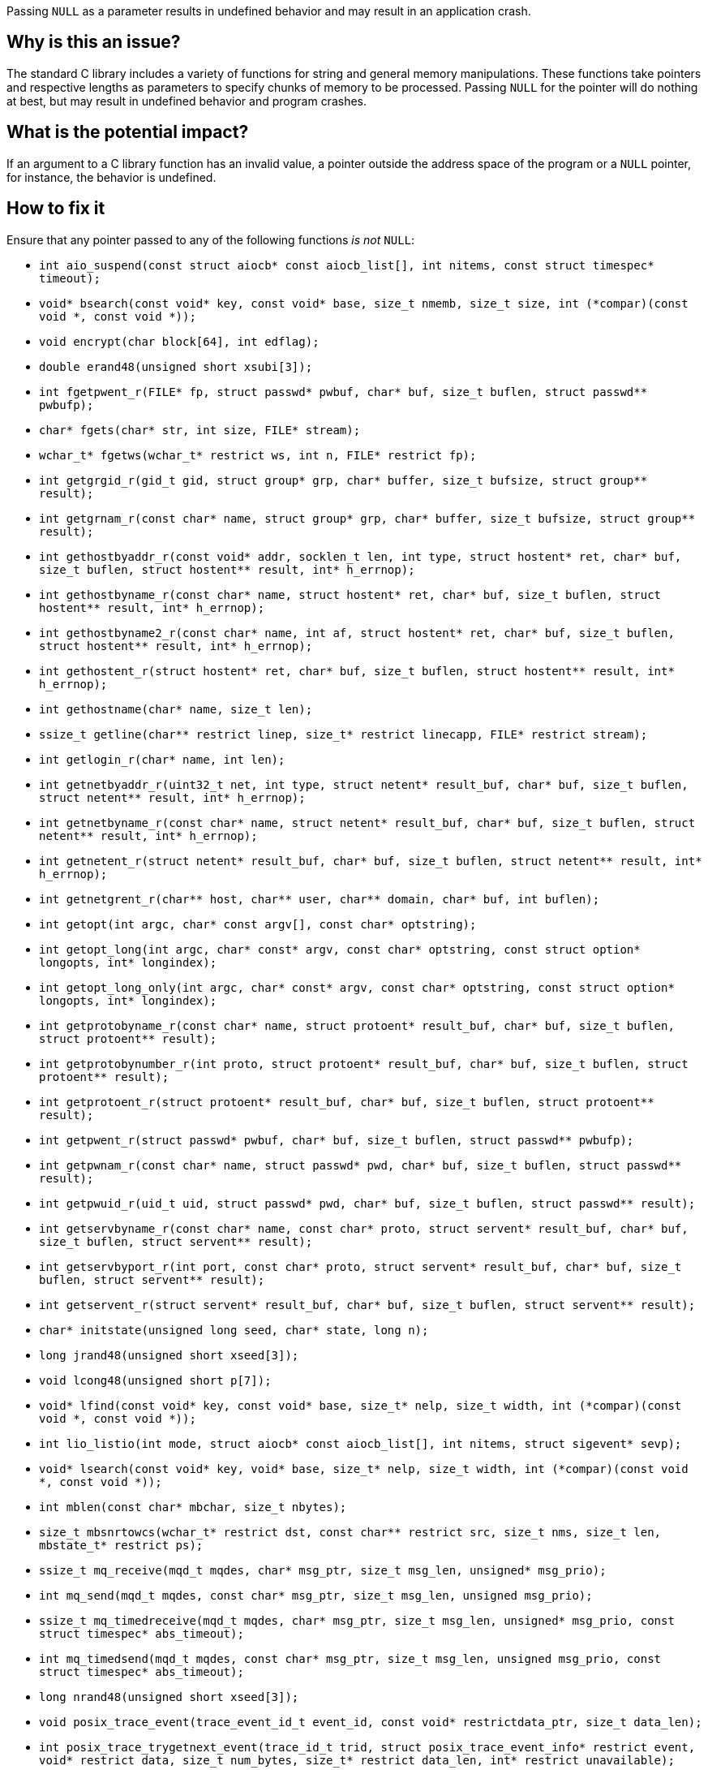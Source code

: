 Passing ``++NULL++`` as a parameter results in undefined behavior and may result in an application crash.

== Why is this an issue?

The standard C library includes a variety of functions for string and general memory manipulations.
These functions take pointers and respective lengths as parameters to specify chunks of memory to be processed.
Passing ``++NULL++`` for the pointer will do nothing at best, but may result in undefined behavior and program crashes.


== What is the potential impact?

If an argument to a C library function has an invalid value, a pointer outside the address space of the program or a ``++NULL++`` pointer, for instance, the behavior is undefined.


== How to fix it

Ensure that any pointer passed to any of the following functions _is not_ ``++NULL++``:

* ``++int aio_suspend(const struct aiocb* const aiocb_list[], int nitems, const struct timespec* timeout);++``
* ``++void* bsearch(const void* key, const void* base, size_t nmemb, size_t size, int (*compar)(const void *, const void *));++``
* ``++void encrypt(char block[64], int edflag);++``
* ``++double erand48(unsigned short xsubi[3]);++``
* ``++int fgetpwent_r(FILE* fp, struct passwd* pwbuf, char* buf, size_t buflen, struct passwd** pwbufp);++``
* ``++char* fgets(char* str, int size, FILE* stream);++``
* ``++wchar_t* fgetws(wchar_t* restrict ws, int n, FILE* restrict fp);++``
* ``++int getgrgid_r(gid_t gid, struct group* grp, char* buffer, size_t bufsize, struct group** result);++``
* ``++int getgrnam_r(const char* name, struct group* grp, char* buffer, size_t bufsize, struct group** result);++``
* ``++int gethostbyaddr_r(const void* addr, socklen_t len, int type, struct hostent* ret, char* buf, size_t buflen, struct hostent** result, int* h_errnop);++``
* ``++int gethostbyname_r(const char* name, struct hostent* ret, char* buf, size_t buflen, struct hostent** result, int* h_errnop);++``
* ``++int gethostbyname2_r(const char* name, int af, struct hostent* ret, char* buf, size_t buflen, struct hostent** result, int* h_errnop);++``
* ``++int gethostent_r(struct hostent* ret, char* buf, size_t buflen, struct hostent** result, int* h_errnop);++``
* ``++int gethostname(char* name, size_t len);++``
* ``++ssize_t getline(char** restrict linep, size_t* restrict linecapp, FILE* restrict stream);++``
* ``++int getlogin_r(char* name, int len);++``
* ``++int getnetbyaddr_r(uint32_t net, int type, struct netent* result_buf, char* buf, size_t buflen, struct netent** result, int* h_errnop);++``
* ``++int getnetbyname_r(const char* name, struct netent* result_buf, char* buf, size_t buflen, struct netent** result, int* h_errnop);++``
* ``++int getnetent_r(struct netent* result_buf, char* buf, size_t buflen, struct netent** result, int* h_errnop);++``
* ``++int getnetgrent_r(char** host, char** user, char** domain, char* buf, int buflen);++``
* ``++int getopt(int argc, char* const argv[], const char* optstring);++``
* ``++int getopt_long(int argc, char* const* argv, const char* optstring, const struct option* longopts, int* longindex);++``
* ``++int getopt_long_only(int argc, char* const* argv, const char* optstring, const struct option* longopts, int* longindex);++``
* ``++int getprotobyname_r(const char* name, struct protoent* result_buf, char* buf, size_t buflen, struct protoent** result);++``
* ``++int getprotobynumber_r(int proto, struct protoent* result_buf, char* buf, size_t buflen, struct protoent** result);++``
* ``++int getprotoent_r(struct protoent* result_buf, char* buf, size_t buflen, struct protoent** result);++``
* ``++int getpwent_r(struct passwd* pwbuf, char* buf, size_t buflen, struct passwd** pwbufp);++``
* ``++int getpwnam_r(const char* name, struct passwd* pwd, char* buf, size_t buflen, struct passwd** result);++``
* ``++int getpwuid_r(uid_t uid, struct passwd* pwd, char* buf, size_t buflen, struct passwd** result);++``
* ``++int getservbyname_r(const char* name, const char* proto, struct servent* result_buf, char* buf, size_t buflen, struct servent** result);++``
* ``++int getservbyport_r(int port, const char* proto, struct servent* result_buf, char* buf, size_t buflen, struct servent** result);++``
* ``++int getservent_r(struct servent* result_buf, char* buf, size_t buflen, struct servent** result);++``
* ``++char* initstate(unsigned long seed, char* state, long n);++``
* ``++long jrand48(unsigned short xseed[3]);++``
* ``++void lcong48(unsigned short p[7]);++``
* ``++void* lfind(const void* key, const void* base, size_t* nelp, size_t width, int (*compar)(const void *, const void *));++``
* ``++int lio_listio(int mode, struct aiocb* const aiocb_list[], int nitems, struct sigevent* sevp);++``
* ``++void* lsearch(const void* key, void* base, size_t* nelp, size_t width, int (*compar)(const void *, const void *));++``
* ``++int mblen(const char* mbchar, size_t nbytes);++``
* ``++size_t mbsnrtowcs(wchar_t* restrict dst, const char** restrict src, size_t nms, size_t len, mbstate_t* restrict ps);++``
* ``++ssize_t mq_receive(mqd_t mqdes, char* msg_ptr, size_t msg_len, unsigned* msg_prio);++``
* ``++int mq_send(mqd_t mqdes, const char* msg_ptr, size_t msg_len, unsigned msg_prio);++``
* ``++ssize_t mq_timedreceive(mqd_t mqdes, char* msg_ptr, size_t msg_len, unsigned* msg_prio, const struct timespec* abs_timeout);++``
* ``++int mq_timedsend(mqd_t mqdes, const char* msg_ptr, size_t msg_len, unsigned msg_prio, const struct timespec* abs_timeout);++``
* ``++long nrand48(unsigned short xseed[3]);++``
* ``++void posix_trace_event(trace_event_id_t event_id, const void* restrictdata_ptr, size_t data_len);++``
* ``++int posix_trace_trygetnext_event(trace_id_t trid, struct posix_trace_event_info* restrict event, void* restrict data, size_t num_bytes, size_t* restrict data_len, int* restrict unavailable);++``
* ``++ssize_t pread(int fd, void* buf, size_t nbytes, off_t offset);++``
* ``++ssize_t preadv(int fd, const struct iovec* iov, int iovcnt, off_t offset);++``
* ``++ssize_t preadv2(int fd, const struct iovec* iov, int iovcnt, off_t offset, int flags);++``
* ``++int pthread_attr_setstack(pthread_attr_t* attr, void* stackaddr, size_t stacksize);++``
* ``++ssize_t pwrite(int fd, const void* buf, size_t count, off_t offset);++``
* ``++ssize_t pwritev(int fd, const struct iovec* iov, int iovcnt, off_t offset);++``
* ``++ssize_t pwritev2(int fd, const struct iovec* iov, int iovcnt, off_t offset, int flags);++``
* ``++void qsort(void* base, size_t nmemb, size_t size, int (*compar)(const void *, const void *));++``
* ``++void qsort_r(void* base, size_t nmemb, size_t size, void* thunk, int (*compar)(void *, const void *, const void *));++``
* ``++ssize_t read(int fildes, void* buf, size_t nbyte);++``
* ``++ssize_t readlink(const char* restrict path, char* restrict buf, size_t bufsize);++``
* ``++int readlinkat(int dirfd, const char* pathname, char* buf, size_t bufsiz);++``
* ``++ssize_t readv(int fd, const struct iovec* iov, int iovcnt);++``
* ``++ssize_t recv(int s, void* buf, size_t len, int flags);++``
* ``++ssize_t recvfrom(int s, void* buf, size_t len, int flags, struct sockaddr* restrict from, socklen_t* restrict fromlen);++``
* ``++unsigned short* seed48(unsigned short xseed[3]);++``
* ``++int semop(int semid, struct sembuf* array, size_t nops);++``
* ``++int semtimedop(int semid, struct sembuf* sops, unsigned nsops, struct timespec* timeout);++``
* ``++ssize_t send(int socket, const void* buffer, size_t length, int flags);++``
* ``++ssize_t sendto(int socket, const void* message, size_t length, int flags, const struct sockaddr* dest_addr, socklen_t dest_len);++``
* ``++void setbuf(FILE* restrict stream, char* restrict buf);++``
* ``++void setbufer(FILE* restrict stream, char* restrict buf, size_t size);++``
* ``++int socketpair(int domain, int type, int protocol, int* sv);++``
* ``++size_t strftime(char* restrict buf, size_t maxsize, const char* restrict format, const struct tm* restrict timeptr);++``
* ``++void swab(const void* restrict src, void* restrict dst, ssize_t len);++``
* ``++int ttyname_r(int fd, char* buf, size_t len);++``
* ``++int utimes(const char* path, const struct timeval* times);++``
* ``++int vswprintf(wchar_t* restrict ws, size_t n, const wchar_t* restrict format, va_list ap);++``
* ``++wchar_t* wcpncpy(wchar_t* s1, wchar_t* s2, size_t n);++``
* ``++size_t wcsftime(wchar_t* restrict wcs, size_t maxsize, const wchar_t* restrict format, const struct tm* restrict timeptr);++``
* ``++int wcsncasecmp(const wchar_t* s1, const wchar_t* s2, size_t n);++``
* ``++int wcsncmp(const wchar_t* s1, const wchar_t* s2, size_t n);++``
* ``++wchar_t* wcsncpy(wchar_t* restrict s1, const wchar_t* restrict s2, size_t n);++``
* ``++size_t wcsnlen(const wchar_t* s, size_t maxlen);++``
* ``++size_t wcsnrtombs(char* dest, const wchar_t** src, size_t nwc, size_t len, mbstate_t* ps);++``
* ``++int wcswidth(const wchar_t* s, size_t n);++``
* ``++size_t wcsxfrm(wchar_t* restrict ws1, const wchar_t* restrict ws2, size_t n);++``
* ``++int wmemcmp(const wchar_t* s1, const wchar_t* s2, size_t n);++``
* ``++wchar_t* wmemcpy(wchar_t* restrict s1, const wchar_t* restrict s2, size_t n);++``
* ``++wchar_t* wmemmove(wchar_t* s1, const wchar_t* s2, size_t n);++``
* ``++wchar_t* wmemset(wchar_t* s, wchar_t c, size_t n);++``
* ``++ssize_t writev(int fd, const struct iovec* iov, int iovcnt);++``
* ``++void *memcpy(void *dest, const void *src, size_t n);++``
* ``++void *memmove(void *dest, const void *src, size_t n);++``
* ``++void *memccpy(void *dest, const void *src, int c, size_t n);++``
* ``++void *memset(void *s, int c, size_t n);++``
* ``++int memcmp(const void *s1, const void *s2, size_t n);++``
* ``++char *strcpy(char *dest, const char *src);++``
* ``++char *strncpy(char *dest, const char *src, size_t n);++``
* ``++char *strcat(char *dest, const char *src);++``
* ``++char *strncat(char *dest, const char *src, size_t n);++``
* ``++int strcmp(const char *s1, const char *s2);++``
* ``++int strncmp(const char *s1, const char *s2, size_t n);++``
* ``++void *mempcpy(void *dest, const void *src, size_t n);++``
* ``++size_t strlen(const char *s);++``
* ``++size_t strnlen(const char *s, size_t maxlen);++``
* ``++void bcopy(const void *src, void *dest, size_t n);++``
* ``++void bzero(void *s, size_t n);++``
* ``++int bcmp(const void *s1, const void *s2, size_t n);++``
* ``++int strcasecmp(const char *s1, const char *s2);++``
* ``++int strncasecmp(const char *s1, const char *s2, size_t n);++``
* ``++char *strsep(char **stringp, const char *delim);++``
* ``++char *stpcpy(char *dest, const char *src);++``


=== Code examples

==== Noncompliant code example

[source,c,diff-id=1,diff-type=noncompliant]
----
#include <string.h>

void string_copy() {
  char buffer[] = "Hello, World!";
  memcpy(NULL, buffer, sizeof(buffer)); // Noncompliant: 1st parameter is expected to be 'nonnull'.
}
----

==== Compliant solution

[source,c,diff-id=1,diff-type=compliant]
----
#include <assert.h>
#include <string.h>

void string_copy() {
  char buffer[] = "Hello, World!";
  char target[256] = {0};
  assert(sizeof(target) >= sizeof(buffer));
  memcpy(&target, buffer, sizeof(buffer)); // Ok, 1st parameter denotes a valid target.
}
----


== Resources

=== Standards

* International Standard ISO/IEC 9899:201x (Committee Draft) https://www.open-std.org/jtc1/sc22/wg14/www/docs/n1548.pdf[Programming Languages C] cf. 7.1.4 "Use of library functions"



ifdef::env-github,rspecator-view[]

'''
== Implementation Specification
(visible only on this page)

=== Message

Change this parameter to not be {null/zero}.


=== Highlighting

parameter


endif::env-github,rspecator-view[]
